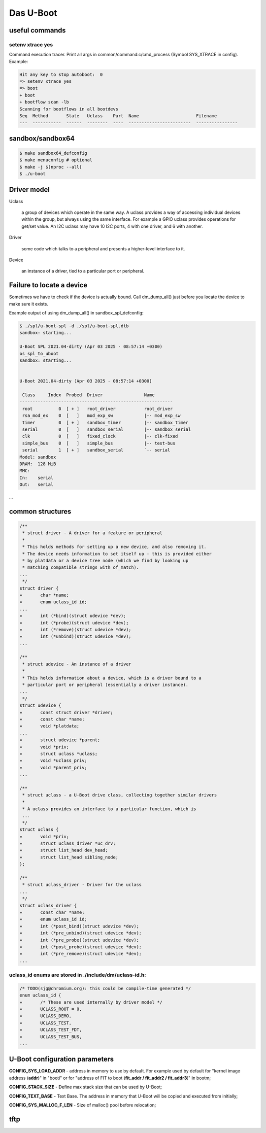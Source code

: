 ==========
Das U-Boot
==========

useful commands
===============

setenv xtrace yes
-----------------

Command execution tracer. Print all args in common/command.c/cmd_process (Symbol SYS_XTRACE in config). Example: 

.. code-block:: shell

  Hit any key to stop autoboot:  0
  => setenv xtrace yes
  => boot
  + boot
  + bootflow scan -lb
  Scanning for bootflows in all bootdevs
  Seq  Method       State   Uclass    Part  Name                      Filename                                                          
  ---  -----------  ------  --------  ----  ------------------------  ----------------   
  

sandbox/sandbox64
=================

.. code-block:: shell

  $ make sandbox64_defconfig
  $ make menuconfig # optional
  $ make -j $(nproc --all)
  $ ./u-boot

Driver model
============

Uclass

    a group of devices which operate in the same way. A uclass provides a way of accessing individual devices within the group, but always using the same interface. For example a GPIO uclass provides operations for get/set value. An I2C uclass may have 10 I2C ports, 4 with one driver, and 6 with another.

Driver

    some code which talks to a peripheral and presents a higher-level interface to it.
Device

    an instance of a driver, tied to a particular port or peripheral.


Failure to locate a device
==========================

Sometimes we have to check if the device is actually bound. Call dm_dump_all() just before you locate the device to make sure it exists.

Example output of using dm_dump_all() in sandbox_spl_defconfig:

.. code-block:: C

  $ ./spl/u-boot-spl -d ./spl/u-boot-spl.dtb 
  sandbox: starting...

  U-Boot SPL 2021.04-dirty (Apr 03 2025 - 08:57:14 +0300)
  os_spl_to_uboot
  sandbox: starting...


  U-Boot 2021.04-dirty (Apr 03 2025 - 08:57:14 +0300)

   Class     Index  Probed  Driver                Name
  -----------------------------------------------------------
   root          0  [ + ]   root_driver           root_driver
   rsa_mod_ex    0  [   ]   mod_exp_sw            |-- mod_exp_sw
   timer         0  [ + ]   sandbox_timer         |-- sandbox_timer
   serial        0  [   ]   sandbox_serial        |-- sandbox_serial
   clk           0  [   ]   fixed_clock           |-- clk-fixed
   simple_bus    0  [   ]   simple_bus            |-- test-bus
   serial        1  [ + ]   sandbox_serial        `-- serial
  Model: sandbox
  DRAM:  128 MiB
  MMC:   
  In:    serial
  Out:   serial
...
                                   

common structures
=================

.. code-block:: C

  /**                                                                       
   * struct driver - A driver for a feature or peripheral                   
   *                                                                        
   * This holds methods for setting up a new device, and also removing it.  
   * The device needs information to set itself up - this is provided either
   * by platdata or a device tree node (which we find by looking up         
   * matching compatible strings with of_match).                            
  ...
   */
  struct driver {
  »       char *name;
  »       enum uclass_id id;
  ...
  »       int (*bind)(struct udevice *dev);
  »       int (*probe)(struct udevice *dev);
  »       int (*remove)(struct udevice *dev);
  »       int (*unbind)(struct udevice *dev);
  ...

  /**                                                                   
   * struct udevice - An instance of a driver                           
   *                                                                    
   * This holds information about a device, which is a driver bound to a
   * particular port or peripheral (essentially a driver instance).     
  ...
   */
  struct udevice {
  »       const struct driver *driver;
  »       const char *name;
  »       void *platdata;
  ...
  »       struct udevice *parent;
  »       void *priv;            
  »       struct uclass *uclass; 
  »       void *uclass_priv;     
  »       void *parent_priv;     
  ...

  /**                                                                   
   * struct uclass - a U-Boot drive class, collecting together similar drivers
   *                                                                          
   * A uclass provides an interface to a particular function, which is        
   ...
   */
  struct uclass {                        
  »       void *priv;                    
  »       struct uclass_driver *uc_drv;  
  »       struct list_head dev_head;     
  »       struct list_head sibling_node; 
  };                                     

  /**                                            
   * struct uclass_driver - Driver for the uclass
  ...
   */
  struct uclass_driver {                         
  »       const char *name;                      
  »       enum uclass_id id;                     
  »       int (*post_bind)(struct udevice *dev); 
  »       int (*pre_unbind)(struct udevice *dev);
  »       int (*pre_probe)(struct udevice *dev); 
  »       int (*post_probe)(struct udevice *dev);
  »       int (*pre_remove)(struct udevice *dev);
  ...

uclass_id enums are stored in ./include/dm/uclass-id.h:
-------------------------------------------------------

.. code-block:: C

  /* TODO(sjg@chromium.org): this could be compile-time generated */   
  enum uclass_id {                                                     
  »       /* These are used internally by driver model */              
  »       UCLASS_ROOT = 0,                                             
  »       UCLASS_DEMO,                                                 
  »       UCLASS_TEST,                                                 
  »       UCLASS_TEST_FDT,                                             
  »       UCLASS_TEST_BUS,                                             
  ...

U-Boot configuration parameters
===============================

**CONFIG_SYS_LOAD_ADDR** - address in memory to use by default. For example used by default for "kernel image address (**addr**)" in "booti" or for "address of FIT to boot (**fit_addr / fit_addr2 / fit_addr3**)" in bootm;

**CONFIG_STACK_SIZE** - Define max stack size that can be used by U-Boot;

**CONFIG_TEXT_BASE** - Text Base. The address in memory that U-Boot will be copied and executed from initially;

**CONFIG_SYS_MALLOC_F_LEN** - Size of malloc() pool before relocation;

tftp
====
